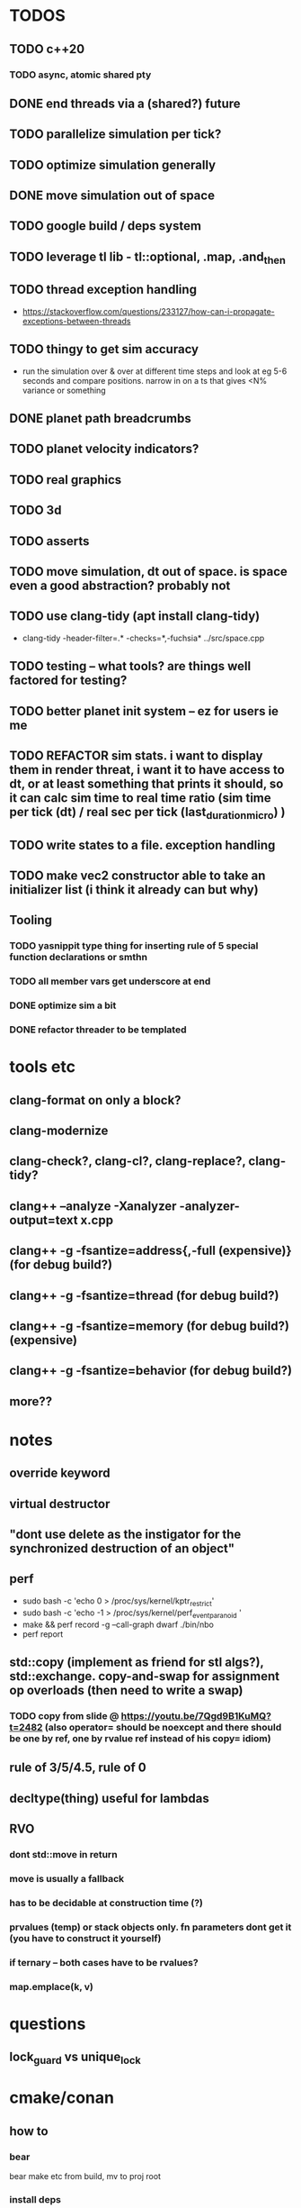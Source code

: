 * TODOS
** TODO c++20
*** TODO async, atomic shared pty
** DONE end threads via a (shared?) future
** TODO parallelize simulation per tick?
** TODO optimize simulation generally
** DONE move simulation out of space
** TODO google build / deps system
** TODO leverage tl lib - tl::optional, .map, .and_then
** TODO thread exception handling
   - https://stackoverflow.com/questions/233127/how-can-i-propagate-exceptions-between-threads
** TODO thingy to get sim accuracy
   - run the simulation over & over at different time steps and look at eg 5-6 seconds and compare positions. narrow in on a ts that gives <N% variance or something
** DONE planet path breadcrumbs
** TODO planet velocity indicators?
** TODO real graphics
** TODO 3d
** TODO asserts
** TODO move simulation, dt out of space. is space even a good abstraction? probably not
** TODO use clang-tidy (apt install clang-tidy)
   - clang-tidy -header-filter=.* -checks=*,-fuchsia* ../src/space.cpp
** TODO testing -- what tools? are things well factored for testing?
** TODO better planet init system -- ez for users ie me
** TODO REFACTOR sim stats. i want to display them in render threat, i want it to have access to dt, or at least something that prints it should, so it can calc sim time to real time ratio (sim time per tick (dt) / real sec per tick (last_duration_micro) )
** TODO write states to a file. exception handling
** TODO make vec2 constructor able to take an initializer list (i think it already can but why)
** Tooling
*** TODO yasnippit type thing for inserting rule of 5 special function declarations or smthn
*** TODO all member vars get underscore at end
*** DONE optimize sim a bit
*** DONE refactor threader to be templated


* tools etc
** clang-format on only a block?
** clang-modernize
** clang-check?, clang-cl?, clang-replace?, clang-tidy?
** clang++ --analyze -Xanalyzer -analyzer-output=text x.cpp
** clang++ -g -fsantize=address{,-full (expensive)} (for debug build?)
** clang++ -g -fsantize=thread (for debug build?)
** clang++ -g -fsantize=memory (for debug build?) (expensive)
** clang++ -g -fsantize=behavior (for debug build?)
** more??


* notes
** override keyword
** virtual destructor
** "dont use delete as the instigator for the synchronized destruction of an object"
** perf
   - sudo bash -c 'echo 0 > /proc/sys/kernel/kptr_restrict'
   - sudo bash -c 'echo -1 > /proc/sys/kernel/perf_event_paranoid '
   - make && perf record -g --call-graph dwarf ./bin/nbo
   - perf report
** std::copy (implement as friend for stl algs?), std::exchange. copy-and-swap for assignment op overloads (then need to write a swap)
*** TODO copy from slide @ https://youtu.be/7Qgd9B1KuMQ?t=2482 (also operator= should be noexcept and there should be one by ref, one by rvalue ref instead of his copy= idiom)
** rule of 3/5/4.5, rule of 0
** decltype(thing) useful for lambdas
** RVO
*** dont std::move in return
*** move is usually a fallback
*** has to be decidable at construction time (?)
*** prvalues (temp) or stack objects only. fn parameters dont get it (you have to construct it yourself)
*** if ternary -- both cases have to be rvalues?
*** map.emplace(k, v)



* questions
** lock_guard vs unique_lock

* cmake/conan
** how to
*** bear
    bear make etc from build, mv to proj root
*** install deps
    from build/: conan install ..
*** add deps
    add to conanfile.txt
*** compile
    after running cmake first time
    from build/: make
*** add a new file
    add it to src/CMakeLists.txt, then rerun cmake
*** run cmake
    from build/: cmake -DCMAKE_CXX_COMPILER=clang++ ..

* add to dotfile installs
  - clang
  - clang-tidy
  - clang-tools
  - bear
  - cmake
  - linux-tools-common
  - linux-tools-generic
  - linux-tools-generic
